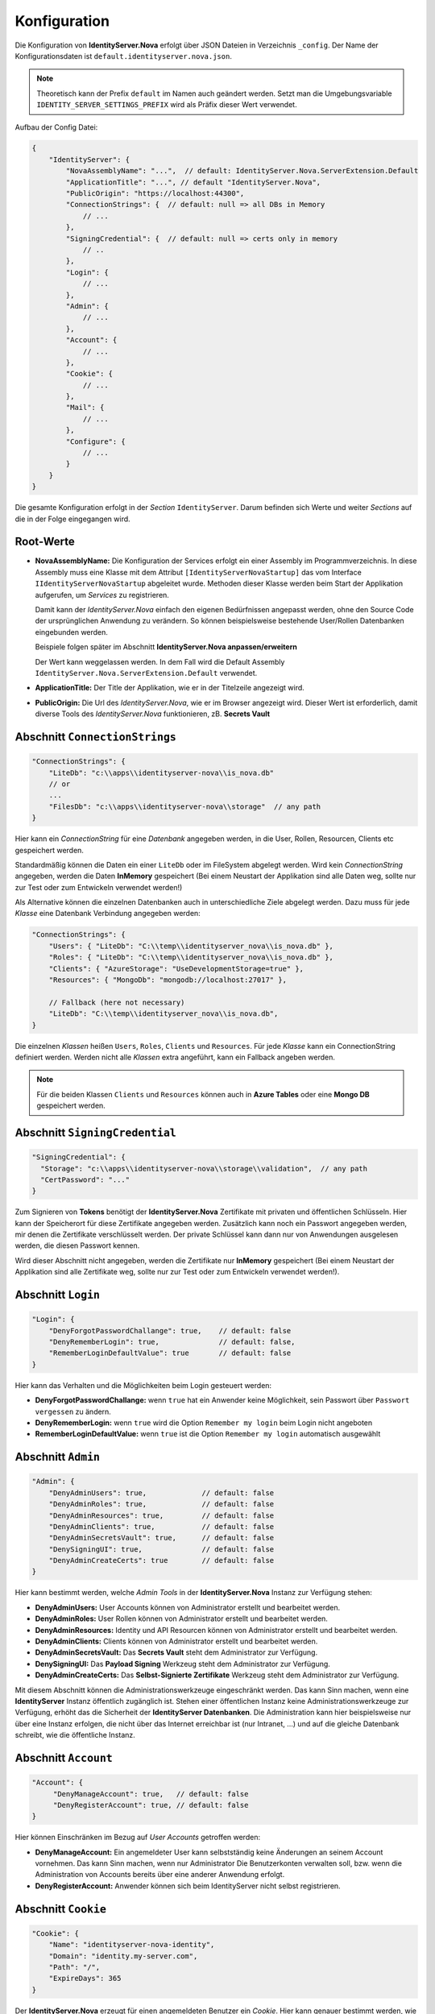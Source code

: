Konfiguration
=============

Die Konfiguration von **IdentityServer.Nova** erfolgt über JSON Dateien in Verzeichnis ``_config``.
Der Name der Konfigurationsdaten ist ``default.identityserver.nova.json``. 

.. note::

    Theoretisch kann der Prefix ``default`` im Namen auch geändert werden. Setzt man die 
    Umgebungsvariable ``IDENTITY_SERVER_SETTINGS_PREFIX`` wird als Präfix dieser Wert verwendet.
    
Aufbau der Config Datei:

.. code:: javascript

    {
        "IdentityServer": {  
            "NovaAssemblyName": "...",  // default: IdentityServer.Nova.ServerExtension.Default
            "ApplicationTitle": "...", // default "IdentityServer.Nova",
            "PublicOrigin": "https://localhost:44300",
            "ConnectionStrings": {  // default: null => all DBs in Memory
                // ...
            },
            "SigningCredential": {  // default: null => certs only in memory
                // ..
            },
            "Login": {
                // ...
            },
            "Admin": {
                // ...
            },
            "Account": {
                // ...
            },
            "Cookie": {
                // ...
            },
            "Mail": {
                // ...
            },
            "Configure": {
                // ...
            }
        }
    }

Die gesamte Konfiguration erfolgt in der *Section* ``IdentityServer``. Darum befinden sich Werte und 
weiter *Sections* auf die in der Folge eingegangen wird.

Root-Werte
----------

* **NovaAssemblyName:** Die Konfiguration der Services erfolgt ein einer Assembly im Programmverzeichnis.
  In diese Assembly muss eine Klasse mit dem Attribut ``[IdentityServerNovaStartup]`` das vom 
  Interface ``IIdentityServerNovaStartup`` abgeleitet wurde. Methoden dieser Klasse werden beim 
  Start der Applikation aufgerufen, um *Services* zu registrieren.

  Damit kann der *IdentityServer.Nova* einfach den eigenen Bedürfnissen angepasst werden, ohne 
  den Source Code der ursprünglichen Anwendung zu verändern. So können beispielsweise bestehende 
  User/Rollen Datenbanken eingebunden werden.

  Beispiele folgen später im Abschnitt **IdentityServer.Nova anpassen/erweitern**

  Der Wert kann weggelassen werden. In dem Fall wird die Default Assembly 
  ``IdentityServer.Nova.ServerExtension.Default`` verwendet.

* **ApplicationTitle:** Der Title der Applikation, wie er in der Titelzeile angezeigt wird.

* **PublicOrigin:** Die Url des *IdentityServer.Nova*, wie er im Browser angezeigt wird.
  Dieser Wert ist erforderlich, damit diverse Tools des *IdentityServer.Nova* funktionieren,
  zB. **Secrets Vault**

Abschnitt ``ConnectionStrings``
-------------------------------

.. code:: javascript

    "ConnectionStrings": {
        "LiteDb": "c:\\apps\\identityserver-nova\\is_nova.db"
        // or
        ...
        "FilesDb": "c:\\apps\\identityserver-nova\\storage"  // any path
    }

Hier kann ein *ConnectionString* für eine *Datenbank* angegeben werden, in die User, Rollen, Resourcen, Clients etc gespeichert werden.

Standardmäßig können die Daten ein einer ``LiteDb`` oder im FileSystem abgelegt werden. Wird kein *ConnectionString* angegeben, werden 
die Daten **InMemory** gespeichert (Bei einem Neustart der Applikation sind alle Daten weg, sollte nur zur Test oder zum Entwickeln verwendet werden!)

Als Alternative können die einzelnen Datenbanken auch in unterschiedliche Ziele abgelegt werden. Dazu 
muss für jede *Klasse* eine Datenbank Verbindung angegeben werden:

.. code:: javascript

    "ConnectionStrings": {
        "Users": { "LiteDb": "C:\\temp\\identityserver_nova\\is_nova.db" },
        "Roles": { "LiteDb": "C:\\temp\\identityserver_nova\\is_nova.db" },
        "Clients": { "AzureStorage": "UseDevelopmentStorage=true" },
        "Resources": { "MongoDb": "mongodb://localhost:27017" },

        // Fallback (here not necessary) 
        "LiteDb": "C:\\temp\\identityserver_nova\\is_nova.db",
    }

Die einzelnen *Klassen* heißen ``Users``, ``Roles``, ``Clients`` und ``Resources``.
Für jede *Klasse* kann ein ConnectionString definiert werden. Werden nicht alle *Klassen*
extra angeführt, kann ein Fallback angeben werden.

.. note::

    Für die beiden Klassen ``Clients`` und ``Resources`` können auch in **Azure Tables**
    oder eine **Mongo DB** gespeichert werden.

Abschnitt ``SigningCredential``
-------------------------------

.. code:: javascript

    "SigningCredential": {
      "Storage": "c:\\apps\\identityserver-nova\\storage\\validation",  // any path
      "CertPassword": "..."
    }

Zum Signieren von **Tokens** benötigt der **IdentityServer.Nova** Zertifikate mit privaten und öffentlichen Schlüsseln. Hier kann der Speicherort für diese 
Zertifikate angegeben werden. Zusätzlich kann noch ein Passwort angegeben werden, mir denen die Zertifikate verschlüsselt werden. Der private Schlüssel kann 
dann nur von Anwendungen ausgelesen werden, die diesen Passwort kennen.

Wird dieser Abschnitt nicht angegeben, werden die Zertifikate nur **InMemory** gespeichert 
(Bei einem Neustart der Applikation sind alle Zertifikate weg, sollte nur zur Test oder zum Entwickeln verwendet werden!).

Abschnitt ``Login``
-------------------

.. code:: javascript

    "Login": {
        "DenyForgotPasswordChallange": true,    // default: false
        "DenyRememberLogin": true,              // default: false,
        "RememberLoginDefaultValue": true       // default: false
    }

Hier kann das Verhalten und die Möglichkeiten beim Login gesteuert werden:

* **DenyForgotPasswordChallange:** wenn ``true`` hat ein Anwender keine Möglichkeit, sein Passwort über ``Passwort vergessen`` zu ändern.
* **DenyRememberLogin:** wenn ``true`` wird die Option ``Remember my login`` beim Login nicht angeboten
* **RememberLoginDefaultValue:** wenn ``true`` ist die Option ``Remember my login`` automatisch ausgewählt

Abschnitt ``Admin``
-------------------

.. code:: javascript

    "Admin": {
        "DenyAdminUsers": true,             // default: false
        "DenyAdminRoles": true,             // default: false
        "DenyAdminResources": true,         // default: false
        "DenyAdminClients": true,           // default: false
        "DenyAdminSecretsVault": true,      // default: false
        "DenySigningUI": true,              // default: false
        "DenyAdminCreateCerts": true        // default: false
    }

Hier kann bestimmt werden, welche *Admin Tools* in der **IdentityServer.Nova** Instanz zur Verfügung stehen:

* **DenyAdminUsers:** User Accounts können von Administrator erstellt und bearbeitet werden.
* **DenyAdminRoles:** User Rollen können von Administrator erstellt und bearbeitet werden.
* **DenyAdminResources:** Identity und API Resourcen können von Administrator erstellt und bearbeitet werden.
* **DenyAdminClients:** Clients können von Administrator erstellt und bearbeitet werden.
* **DenyAdminSecretsVault:** Das **Secrets Vault** steht dem Administrator zur Verfügung.
* **DenySigningUI:** Das **Payload Signing** Werkzeug steht dem Administrator zur Verfügung.
* **DenyAdminCreateCerts:** Das **Selbst-Signierte Zertifikate** Werkzeug steht dem Administrator zur Verfügung.

Mit diesem Abschnitt können die Administrationswerkzeuge eingeschränkt werden. Das kann Sinn machen, wenn eine **IdentityServer** Instanz öffentlich 
zugänglich ist. Stehen einer öffentlichen Instanz keine Administrationswerkzeuge zur Verfügung, erhöht das die Sicherheit der **IdentityServer Datenbanken**.
Die Administration kann hier beispielsweise nur über eine Instanz erfolgen, die nicht über das Internet erreichbar ist (nur Intranet, ...) und auf die gleiche 
Datenbank schreibt, wie die öffentliche Instanz.

Abschnitt ``Account``
---------------------

.. code:: javascript

   "Account": {
        "DenyManageAccount": true,   // default: false
        "DenyRegisterAccount": true, // default: false
   }

Hier können Einschränken im Bezug auf *User Accounts* getroffen werden:

* **DenyManageAccount:** Ein angemeldeter User kann selbstständig keine Änderungen an seinem Account vornehmen. Das kann Sinn machen, wenn nur Administrator 
  Die Benutzerkonten verwalten soll, bzw. wenn die Administration von Accounts bereits über eine anderer Anwendung erfolgt.

* **DenyRegisterAccount:** Anwender können sich beim IdentityServer nicht selbst registrieren.  

Abschnitt ``Cookie``
--------------------

.. code:: javascript 

    "Cookie": {
        "Name": "identityserver-nova-identity",
        "Domain": "identity.my-server.com",
        "Path": "/",
        "ExpireDays": 365
    }

Der **IdentityServer.Nova** erzeugt für einen angemeldeten Benutzer ein *Cookie*. Hier kann genauer bestimmt werden, wie dieses *Cookie* aufgebaut ist:

* **Name:** der Name des *Cookie*
* **Domain:** gibt an, für welche *Domain* das *Cookie* gültig ist
* **Path:** der Pfad, für den das *Cookie* gültig ist
* **ExpireDays:** gibt an, wie lange das *Cookie* gültig ist

Über **Domain** und **Pfad** kann eingeschränkt werden, wann ein *Cookie* vom Browser zum Server geschickt wird. Grundsätzlich sollte diese *Cookie* nur 
zum **IdentityServer.Nova** geschickt werden!

Abschnitt ``Mail``
------------------

.. code:: javascript

    "Mail": {
        "Smtp": {
            "FromEmail": "no-reply@is-nova.com",
            "FromName": "IdentityServer Nova",
            "SmtpServer": "localhost",
            "SmtpPort": 1025
        }
        // or
        "MailJet": {
            "FromEmail": "no-reply@is-nova.com",
            "FromName": "IdentityServer Nova",
        	"ApiKey": "...",
            "ApiSecret": "..."
        }
        // or
        "SendGrid": {
            "FromEmail": "no-reply@is-nova.com",
            "FromName": "IdentityServer Nova",
        	"ApiKey": "...",
        }
    }

Bei ``Forget Password`` und ``Register new user``, werden an den User E-Mails geschickt. In diesem Abschnitt kann festgelegt werden, wie diese Mails verschickt werden.
Standardmäßig wird bisher ``Smtp`` oder ``MailJet`` oder ``SendGrid`` angeboten. Gibt man nichts an, wird die Mail nicht verschickt, sondern in *Logging* ausgegeben.
Diese Möglichkeit sollte nur der Entwicklung verwendet werden. 

Abschnitt ``Configure``
-----------------------

Hier können das Verhalten der **IdentityServer.Nova** Anwendung über *Middlewares* gesteuert werden.

.. code:: javascript

    "Configure": {
        "UseHttpsRedirection": "false",         // default: true
        "AddXForwardedProtoMiddleware": "true"  // default: false
    }

* **UseHttpsRedirection:** Der IdentityServer leitet automatisch auf HTTPS Verbindungen um. Läuft die Anwendung in einen *Kubernetes* Cluster, ist das nicht immer 
  wünschenswert. Hier läuft die Anwendung im Cluster über das HTTP Protokoll, über den *Ingress* ist sie allerdings nur über HTTP aufrufbar.

* **AddXForwardedProtoMiddleware:** Für **IdentityServer.Nova** ist ein Aufruf über HTTPS erforderlich! Ändert man mit **UseHttpsRedirection** die automatische Umleitung,
  funktioniert der **IdentityServer** eventuell nicht mehr wie erwartet. Mit dir **XForwardedProtoMiddleware** wird gewährleistet, der ``X-Forwarded-Proto`` Header 
  berücksichtigt wird. Wird der **IdentityServer** in einen *Kubernetes* Cluster über den *Ingress* mit HTTPS aufgerufen, funktioniert der Server auch noch, wenn die 
  Kommunikation innerhalb des Clusters mit HTTP funktioniert.
  



